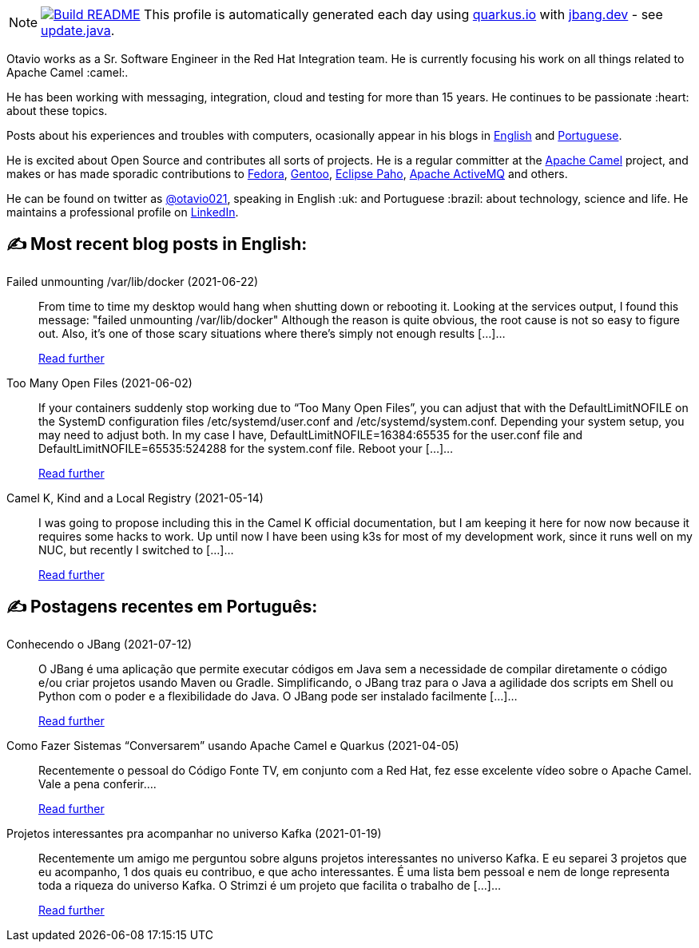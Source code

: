 ifdef::env-github[]
:tip-caption: :bulb:
:note-caption: :information_source:
:important-caption: :heavy_exclamation_mark:
:caution-caption: :fire:
:warning-caption: :warning:
endif::[]
:hide-uri-scheme:
:figure-caption!:

[NOTE]
====
image:https://github.com/maxandersen/maxandersen/workflows/Update%20README/badge.svg[Build README,link="https://github.com/maxandersen/maxandersen/actions?query=workflow%3A%22Update+README%22"]
 This profile is automatically generated each day using https://quarkus.io with https://jbang.dev - see https://github.com/maxandersen/maxandersen/blob/master/update.java[update.java].
====

Otavio works as a Sr. Software Engineer in the Red Hat Integration team. He is currently focusing his work on all things related to Apache Camel :camel:.

He has been working with messaging, integration, cloud and testing for more than 15 years. He continues to be passionate :heart: about these topics.

Posts about his experiences and troubles with computers, ocasionally appear in his blogs in https://orpiske.net[English] and https://angusyoung.org[Portuguese].

He is excited about Open Source and contributes all sorts of projects. He is a regular committer at the https://camel.apache.org[Apache Camel] project, and makes or has made sporadic contributions to https://getfedora.org[Fedora], https://gentoo.org[Gentoo], https://www.eclipse.org/paho/[Eclipse Paho], https://activemq.apache.org[Apache ActiveMQ] and others.

He can be found on twitter as https://twitter.com/otavio021[@otavio021], speaking in English :uk: and Portuguese :brazil: about technology, science and life. He maintains a professional profile on https://www.linkedin.com/in/orpiske/[LinkedIn].


## ✍️ Most recent blog posts in English:

Failed unmounting /var/lib/docker (2021-06-22)::
From time to time my desktop would hang when shutting down or rebooting it. Looking at the services output, I found this message: "failed unmounting /var/lib/docker" Although the reason is quite obvious, the root cause is not so easy to figure out. Also, it&#8217;s one of those scary situations where there&#8217;s simply not enough results [&#8230;]...
+
https://www.orpiske.net/2021/06/failed-unmounting-var-lib-docker/[Read further^]
Too Many Open Files (2021-06-02)::
If your containers suddenly stop working due to &#8220;Too Many Open Files&#8221;, you can adjust that with the DefaultLimitNOFILE on the SystemD configuration files /etc/systemd/user.conf and /etc/systemd/system.conf. Depending your system setup, you may need to adjust both. In my case I have, DefaultLimitNOFILE=16384:65535 for the user.conf file and DefaultLimitNOFILE=65535:524288 for the system.conf file. Reboot your [&#8230;]...
+
https://www.orpiske.net/2021/06/too-many-open-files/[Read further^]
Camel K, Kind and a Local Registry (2021-05-14)::
I was going to propose including this in the Camel K official documentation, but I am keeping it here for now now because it requires some hacks to work. Up until now I have been using k3s for most of my development work, since it runs well on my NUC, but recently I switched to [&#8230;]...
+
https://www.orpiske.net/2021/05/camel-k-kind-and-a-local-registry/[Read further^]

## ✍️ Postagens recentes em Português:

Conhecendo o JBang (2021-07-12)::
O JBang é uma aplicação que permite executar códigos em Java sem a necessidade de compilar diretamente o código e/ou criar projetos usando Maven ou Gradle. Simplificando, o JBang traz para o Java a agilidade dos scripts em Shell ou Python com o poder e a flexibilidade do Java. O JBang pode ser instalado facilmente [&#8230;]...
+
https://www.angusyoung.org/2021/07/12/conhecendo-o-jbang/[Read further^]
Como Fazer Sistemas “Conversarem” usando Apache Camel e Quarkus (2021-04-05)::
Recentemente o pessoal do Código Fonte TV, em conjunto com a Red Hat, fez esse excelente vídeo sobre o Apache Camel. Vale a pena conferir....
+
https://www.angusyoung.org/2021/04/05/como-fazer-sistemas-conversarem-usando-apache-camel-e-quarkus/[Read further^]
Projetos interessantes pra acompanhar no universo Kafka (2021-01-19)::
Recentemente um amigo me perguntou sobre alguns projetos interessantes no universo Kafka. E eu separei 3 projetos que eu acompanho, 1 dos quais eu contribuo, e que acho interessantes. É uma lista bem pessoal e nem de longe representa toda a riqueza do universo Kafka. O Strimzi é um projeto que facilita o trabalho de [&#8230;]...
+
https://www.angusyoung.org/2021/01/19/projetos-interessantes-pra-acompanhar-no-universo-kafka/[Read further^]
